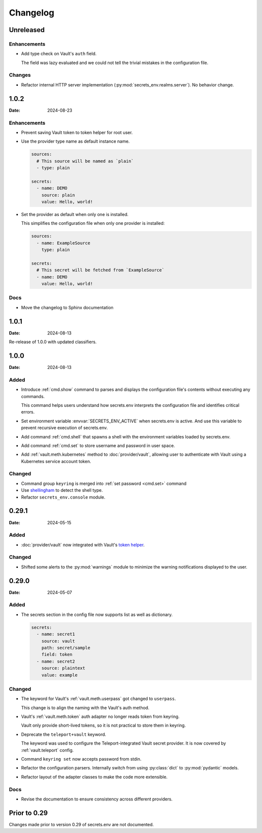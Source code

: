 Changelog
---------

Unreleased
==========

Enhancements
++++++++++++

* Add type check on Vault's ``auth`` field.

  The field was lazy evaluated and we could not tell the trivial mistakes in the configuration file.

Changes
+++++++

* Refactor internal HTTP server implementation (:py:mod:`secrets_env.realms.server`). No behavior change.


1.0.2
=====

:Date: 2024-08-23

Enhancements
++++++++++++

* Prevent saving Vault token to token helper for root user.

* Use the provider type name as default instance name.

  .. code-block:: yaml

     sources:
       # This source will be named as `plain`
       - type: plain

     secrets:
       - name: DEMO
         source: plain
         value: Hello, world!

* Set the provider as default when only one is installed.

  This simplifies the configuration file when only one provider is installed:

  .. code-block:: yaml

     sources:
       - name: ExampleSource
         type: plain

     secrets:
       # This secret will be fetched from `ExampleSource`
       - name: DEMO
         value: Hello, world!

Docs
++++

* Move the changelog to Sphinx documentation


1.0.1
=====

:Date: 2024-08-13

Re-release of 1.0.0 with updated classifiers.


1.0.0
=====

:Date: 2024-08-13

Added
+++++

* Introduce :ref:`cmd.show` command to parses and displays the configuration file's contents without executing any commands.

  This command helps users understand how secrets.env interprets the configuration file and identifies critical errors.

* Set environment variable :envvar:`SECRETS_ENV_ACTIVE` when secrets.env is active.
  And use this variable to prevent recursive execution of secrets.env.

* Add command :ref:`cmd.shell` that spawns a shell with the environment variables loaded by secrets.env.

* Add command :ref:`cmd.set` to store username and password in user space.

* Add :ref:`vault.meth.kubernetes` method to :doc:`provider/vault`,
  allowing user to authenticate with Vault using a Kubernetes service account token.

Changed
+++++++

* Command group ``keyring`` is merged into :ref:`set password <cmd.set>` command
* Use `shellingham <https://github.com/sarugaku/shellingham>`_ to detect the shell type.
* Refactor ``secrets_env.console`` module.


0.29.1
======

:Date: 2024-05-15

Added
+++++

* :doc:`provider/vault` now integrated with Vault's `token helper <https://www.vaultproject.io/docs/commands/token-helper>`_.

Changed
+++++++

* Shifted some alerts to the :py:mod:`warnings` module to minimize the warning notifications displayed to the user.


0.29.0
======

:Date: 2024-05-07

Added
+++++

* The secrets section in the config file now supports list as well as dictionary.

  .. code-block:: yaml

     secrets:
       - name: secret1
         source: vault
         path: secret/sample
         field: token
       - name: secret2
         source: plaintext
         value: example

Changed
+++++++

* The keyword for Vault's :ref:`vault.meth.userpass` got changed to ``userpass``.

  This change is to align the naming with the Vault's auth method.

* Vault's :ref:`vault.meth.token` auth adapter no longer reads token from keyring.

  Vault only provide short-lived tokens, so it is not practical to store them in keyring.

* Deprecate the ``teleport+vault`` keyword.

  The keyword was used to configure the Teleport-integrated Vault secret provider.
  It is now covered by :ref:`vault.teleport` config.

* Command ``keyring set`` now accepts password from stdin.

* Refactor the configuration parsers.
  Internally switch from using :py:class:`dict` to :py:mod:`pydantic` models.

* Refactor layout of the adapter classes to make the code more extensible.

Docs
++++

* Revise the documentation to ensure consistency across different providers.


Prior to 0.29
=============

Changes made prior to version 0.29 of secrets.env are not documented.
